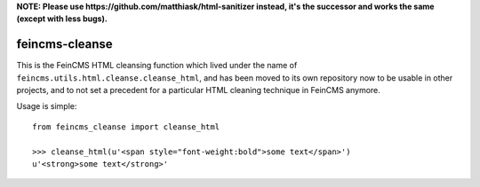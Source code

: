 **NOTE: Please use https://github.com/matthiask/html-sanitizer instead, it's the successor and works the same (except with less bugs).**

===============
feincms-cleanse
===============

.. image:: https://travis-ci.org/feincms/feincms-cleanse.svg?branch=master
    :target: https://travis-ci.org/feincms/feincms-cleanse

This is the FeinCMS HTML cleansing function which lived under the name of
``feincms.utils.html.cleanse.cleanse_html``, and has been moved to
its own repository now to be usable in other projects, and to not set a
precedent for a particular HTML cleaning technique in FeinCMS anymore.

Usage is simple::

    from feincms_cleanse import cleanse_html

    >>> cleanse_html(u'<span style="font-weight:bold">some text</span>')
    u'<strong>some text</strong>'
